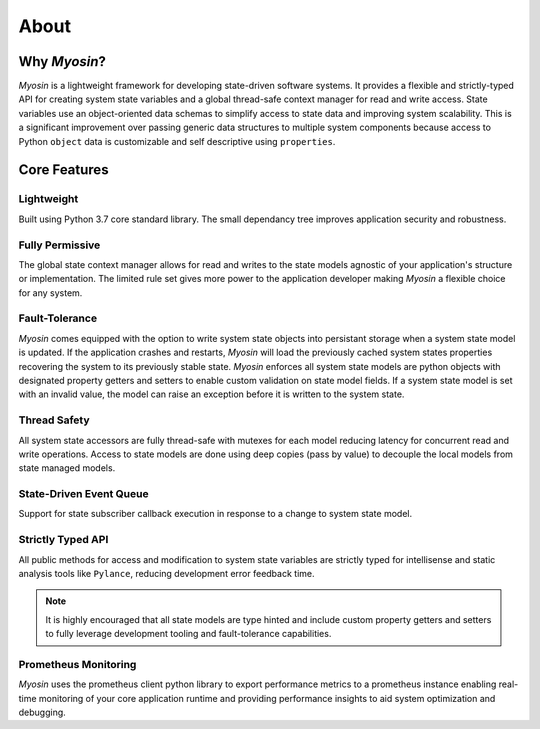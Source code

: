 =====
About
=====

Why *Myosin*?
-------------

*Myosin* is a lightweight framework for developing state-driven software systems. It provides a flexible and strictly-typed API for creating system state variables and a global thread-safe context manager for read and write access. State variables use an object-oriented data schemas to simplify access to state data and improving system scalability. This is a significant improvement over passing generic data structures to multiple system components because access to Python ``object`` data is customizable and self descriptive using ``properties``.

Core Features
-------------

Lightweight
~~~~~~~~~~~
Built using Python 3.7 core standard library. The small dependancy tree improves application security and robustness.

Fully Permissive
~~~~~~~~~~~~~~~~
The global state context manager allows for read and writes to the state models agnostic of your application's structure or implementation. The limited rule set gives more power to the application developer making *Myosin* a flexible choice for any system.

Fault-Tolerance
~~~~~~~~~~~~~~~
*Myosin* comes equipped with the option to write system state objects into persistant storage when a system state model is updated. If the application crashes and restarts, *Myosin* will load the previously cached system states properties recovering the system to its previously stable state. *Myosin* enforces all system state models are python objects with designated property getters and setters to enable custom validation on state model fields. If a system state model is set with an invalid value, the model can raise an exception before it is written to the system state.

Thread Safety
~~~~~~~~~~~~~
All system state accessors are fully thread-safe with mutexes for each model reducing latency for concurrent read and write operations. Access to state models are done using deep copies (pass by value) to decouple the local models from state managed models.

State-Driven Event Queue
~~~~~~~~~~~~~~~~~~~~~~~~
Support for state subscriber callback execution in response to a change to system state model.

Strictly Typed API
~~~~~~~~~~~~~~~~~~
All public methods for access and modification to system state variables are strictly typed for intellisense and static analysis tools like ``Pylance``, reducing development error feedback time.

.. note::
    It is highly encouraged that all state models are type hinted and include custom property getters and setters to fully leverage development tooling and fault-tolerance capabilities.

.. figure:: ../_static/typing.gif
    :align: center

Prometheus Monitoring
~~~~~~~~~~~~~~~~~~
*Myosin* uses the prometheus client python library to export performance metrics to a prometheus instance enabling real-time monitoring of your core application runtime and providing performance insights to aid system optimization and debugging.

